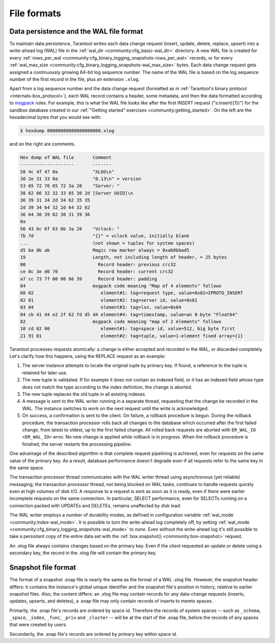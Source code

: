 ..  _internals-data_persistence:

File formats
============

..  _internals-wal:

Data persistence and the WAL file format
----------------------------------------

To maintain data persistence, Tarantool writes each data change request (insert,
update, delete, replace, upsert) into a write-ahead log (WAL) file in the
:ref:`wal_dir <community:cfg_basic-wal_dir>` directory. A new WAL file is created for every
:ref:`rows_per_wal <community:cfg_binary_logging_snapshots-rows_per_wal>` records, or for every
:ref:`wal_max_size <community:cfg_binary_logging_snapshots-wal_max_size>` bytes.
Each data change request gets assigned a continuously growing 64-bit log sequence
number. The name of the WAL file is based on the log sequence number of the first
record in the file, plus an extension ``.xlog``.

Apart from a log sequence number and the data change request (formatted as in
:ref:`Tarantool's binary protocol <internals-box_protocol>`),
each WAL record contains a header, some metadata, and then the data formatted
according to `msgpack <https://en.wikipedia.org/wiki/MessagePack>`_ rules.
For example, this is what the WAL file looks like after the first INSERT request
("s:insert({1})") for the sandbox database created in our
:ref:`"Getting started" exercises <community:getting_started>`.
On the left are the hexadecimal bytes that you would see with:

..  code-block:: console

    $ hexdump 00000000000000000000.xlog

and on the right are comments.

..  code-block:: none

    Hex dump of WAL file       Comment
    --------------------       -------
    58 4c 4f 47 0a             "XLOG\n"
    30 2e 31 33 0a             "0.13\n" = version
    53 65 72 76 65 72 3a 20    "Server: "
    38 62 66 32 32 33 65 30 2d [Server UUID]\n
    36 39 31 34 2d 34 62 35 35
    2d 39 34 64 32 2d 64 32 62
    36 64 30 39 62 30 31 39 36
    0a
    56 43 6c 6f 63 6b 3a 20    "Vclock: "
    7b 7d                      "{}" = vclock value, initially blank
    ...                        (not shown = tuples for system spaces)
    d5 ba 0b ab                Magic row marker always = 0xab0bbad5
    19                         Length, not including length of header, = 25 bytes
    00                           Record header: previous crc32
    ce 8c 3e d6 70               Record header: current crc32
    a7 cc 73 7f 00 00 66 39      Record header: padding
    84                         msgpack code meaning "Map of 4 elements" follows
    00 02                         element#1: tag=request type, value=0x02=IPROTO_INSERT
    02 01                         element#2: tag=server id, value=0x01
    03 04                         element#3: tag=lsn, value=0x04
    04 cb 41 d4 e2 2f 62 fd d5 d4 element#4: tag=timestamp, value=an 8-byte "Float64"
    82                         msgpack code meaning "map of 2 elements" follows
    10 cd 02 00                   element#1: tag=space id, value=512, big byte first
    21 91 01                      element#2: tag=tuple, value=1-element fixed array={1}

Tarantool processes requests atomically: a change is either accepted and recorded
in the WAL, or discarded completely. Let's clarify how this happens, using the
REPLACE request as an example:

1.  The server instance attempts to locate the original tuple by primary key. If found, a
    reference to the tuple is retained for later use.

2.  The new tuple is validated. If for example it does not contain an indexed
    field, or it has an indexed field whose type does not match the type
    according to the index definition, the change is aborted.

3.  The new tuple replaces the old tuple in all existing indexes.

4.  A message is sent to the WAL writer running in a separate thread, requesting that
    the change be recorded in the WAL. The instance switches to work on the next
    request until the write is acknowledged.

5.  On success, a confirmation is sent to the client. On failure, a rollback
    procedure is begun. During the rollback procedure, the transaction processor
    rolls back all changes to the database which occurred after the first failed
    change, from latest to oldest, up to the first failed change. All rolled back
    requests are aborted with ``ER_WAL_IO <ER_WAL_IO>`` error. No new
    change is applied while rollback is in progress. When the rollback procedure
    is finished, the server restarts the processing pipeline.

One advantage of the described algorithm is that complete request pipelining is
achieved, even for requests on the same value of the primary key. As a result,
database performance doesn't degrade even if all requests refer to the same
key in the same space.

The transaction processor thread communicates with the WAL writer thread using
asynchronous (yet reliable) messaging; the transaction processor thread, not
being blocked on WAL tasks, continues to handle requests quickly even at high
volumes of disk I/O. A response to a request is sent as soon as it is ready,
even if there were earlier incomplete requests on the same connection. In
particular, SELECT performance, even for SELECTs running on a connection packed
with UPDATEs and DELETEs, remains unaffected by disk load.

The WAL writer employs a number of durability modes, as defined in configuration
variable :ref:`wal_mode <community:index-wal_mode>`. It is possible to turn the write-ahead
log completely off, by setting
:ref:`wal_mode <community:cfg_binary_logging_snapshots-wal_mode>` to *none*. Even
without the write-ahead log it's still possible to take a persistent copy of the
entire data set with the :ref:`box.snapshot() <community:box-snapshot>` request.

An .xlog file always contains changes based on the primary key.
Even if the client requested an update or delete using
a secondary key, the record in the .xlog file will contain the primary key.

..  _internals-snapshot:

Snapshot file format
--------------------

The format of a snapshot .snap file is nearly the same as the format of a WAL .xlog file.
However, the snapshot header differs: it contains the instance's global unique identifier
and the snapshot file's position in history, relative to earlier snapshot files.
Also, the content differs: an .xlog file may contain records for any data-change
requests (inserts, updates, upserts, and deletes), a .snap file may only contain records
of inserts to memtx spaces.

Primarily, the .snap file's records are ordered by space id. Therefore the records of
system spaces -- such as ``_schema``, ``_space``, ``_index``, ``_func``, ``_priv``
and ``_cluster`` -- will be at the start of the .snap file, before the records of
any spaces that were created by users.

Secondarily, the .snap file's records are ordered by primary key within space id.
